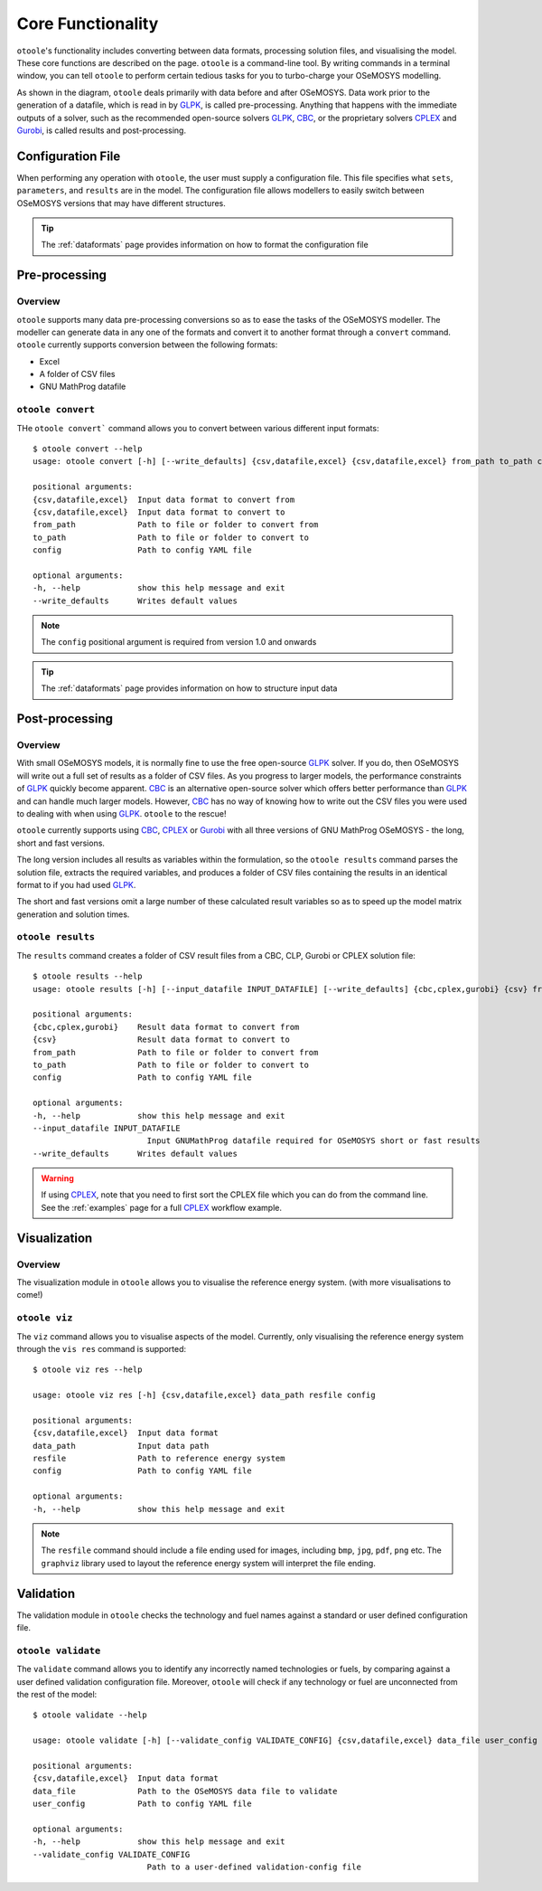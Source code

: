 .. _functionality:

==================
Core Functionality
==================

``otoole``'s functionality includes converting between data formats, processing
solution files, and visualising the model. These core functions are described on the page.
``otoole`` is a command-line tool. By writing commands in a terminal window,
you can tell ``otoole`` to perform certain tedious tasks for you to turbo-charge
your OSeMOSYS modelling.

As shown in the diagram, ``otoole`` deals primarily with data before and after OSeMOSYS.
Data work prior to the generation of a datafile, which is read in by GLPK_, is called
pre-processing. Anything that happens with the immediate outputs of a solver, such as
the recommended open-source solvers GLPK_, CBC_, or the proprietary solvers CPLEX_ and
Gurobi_, is called results and post-processing.

.. image:: _static/osemosys_dataflow.png

Configuration File
------------------

When performing any operation with ``otoole``, the user must supply a configuration
file. This file specifies what ``sets``, ``parameters``, and ``results`` are in the
model. The configuration file allows modellers to easily switch between
OSeMOSYS versions that may have different structures.

.. TIP::
    The :ref:`dataformats` page provides information on how to format the configuration file

Pre-processing
--------------

Overview
~~~~~~~~

``otoole`` supports many data pre-processing conversions so as to ease the tasks of
the OSeMOSYS modeller. The modeller can generate data in any one of the formats and
convert it to another format through a ``convert`` command. ``otoole`` currently supports
conversion between the following formats:

- Excel
- A folder of CSV files
- GNU MathProg datafile

``otoole convert``
~~~~~~~~~~~~~~~~~~

THe ``otoole convert``` command allows you to convert between various different
input formats::

    $ otoole convert --help
    usage: otoole convert [-h] [--write_defaults] {csv,datafile,excel} {csv,datafile,excel} from_path to_path config

    positional arguments:
    {csv,datafile,excel}  Input data format to convert from
    {csv,datafile,excel}  Input data format to convert to
    from_path             Path to file or folder to convert from
    to_path               Path to file or folder to convert to
    config                Path to config YAML file

    optional arguments:
    -h, --help            show this help message and exit
    --write_defaults      Writes default values

.. NOTE::
    The ``config`` positional argument is required from version 1.0 and onwards

.. TIP::
    The :ref:`dataformats` page provides information on how to structure input data


Post-processing
---------------

Overview
~~~~~~~~

With small OSeMOSYS models, it is normally fine to use the free open-source GLPK_ solver.
If you do, then OSeMOSYS will write out a full set of results as a folder of CSV files.
As you progress to larger models, the performance constraints of GLPK_ quickly become
apparent. CBC_ is an alternative open-source solver which offers better performance than
GLPK_ and can handle much larger models. However, CBC_ has no way of knowing how to write
out the CSV files you were used to dealing with when using GLPK_. ``otoole`` to the rescue!

``otoole`` currently supports using CBC_, CPLEX_ or Gurobi_ with all three versions of
GNU MathProg OSeMOSYS - the long, short and fast versions.

The long version includes all results as variables within the formulation, so the
``otoole results`` command parses the solution file, extracts the required variables,
and produces a folder of CSV files containing the results in an identical format
to if you had used GLPK_.

The short and fast versions omit a large number of these calculated result variables
so as to speed up the model matrix generation and solution times.

``otoole results``
~~~~~~~~~~~~~~~~~~

The ``results`` command creates a folder of CSV result files from a CBC, CLP, Gurobi or CPLEX
solution file::

    $ otoole results --help
    usage: otoole results [-h] [--input_datafile INPUT_DATAFILE] [--write_defaults] {cbc,cplex,gurobi} {csv} from_path to_path config

    positional arguments:
    {cbc,cplex,gurobi}    Result data format to convert from
    {csv}                 Result data format to convert to
    from_path             Path to file or folder to convert from
    to_path               Path to file or folder to convert to
    config                Path to config YAML file

    optional arguments:
    -h, --help            show this help message and exit
    --input_datafile INPUT_DATAFILE
                            Input GNUMathProg datafile required for OSeMOSYS short or fast results
    --write_defaults      Writes default values

.. WARNING::
    If using CPLEX_, note that you need to first sort the CPLEX file which you can do from
    the command line. See the :ref:`examples` page for a full CPLEX_ workflow example.

Visualization
-------------

Overview
~~~~~~~~
The visualization module in ``otoole`` allows you to visualise the reference energy system.
(with more visualisations to come!)

``otoole viz``
~~~~~~~~~~~~~~

The ``viz`` command allows you to visualise aspects of the model. Currently, only
visualising the reference energy system through the ``vis res`` command is supported::

    $ otoole viz res --help

    usage: otoole viz res [-h] {csv,datafile,excel} data_path resfile config

    positional arguments:
    {csv,datafile,excel}  Input data format
    data_path             Input data path
    resfile               Path to reference energy system
    config                Path to config YAML file

    optional arguments:
    -h, --help            show this help message and exit

.. NOTE::
    The ``resfile`` command should include a file ending used for images,
    including ``bmp``, ``jpg``, ``pdf``, ``png`` etc. The ``graphviz`` library
    used to layout the reference energy system will interpret the file ending.

Validation
----------
The validation module in ``otoole`` checks the technology and fuel names
against a standard or user defined configuration file.

``otoole validate``
~~~~~~~~~~~~~~~~~~~
The ``validate`` command allows you to identify any incorrectly named technologies
or fuels, by comparing against a user defined validation configuration file.
Moreover, ``otoole`` will check if any technology or fuel are unconnected from
the rest of the model::

    $ otoole validate --help

    usage: otoole validate [-h] [--validate_config VALIDATE_CONFIG] {csv,datafile,excel} data_file user_config

    positional arguments:
    {csv,datafile,excel}  Input data format
    data_file             Path to the OSeMOSYS data file to validate
    user_config           Path to config YAML file

    optional arguments:
    -h, --help            show this help message and exit
    --validate_config VALIDATE_CONFIG
                            Path to a user-defined validation-config file

.. _GLPK: https://www.gnu.org/software/glpk/
.. _CBC: https://github.com/coin-or/Cbc
.. _CPLEX: https://www.ibm.com/products/ilog-cplex-optimization-studio/cplex-optimizer
.. _Gurobi: https://www.gurobi.com/"
